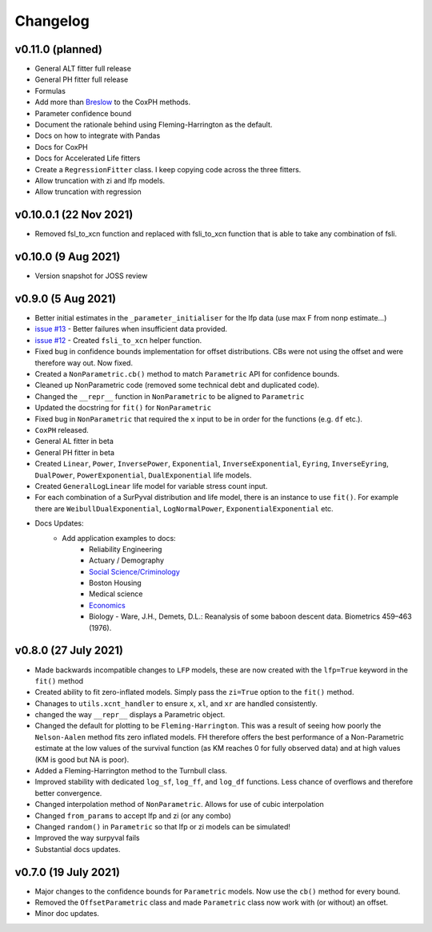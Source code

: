 Changelog
=========

v0.11.0 (planned)
-----------------

- General ALT fitter full release
- General PH fitter full release
- Formulas
- Add more than `Breslow <http://www-personal.umich.edu/~yili/lect4notes.pdf>`_ to the CoxPH methods.
- Parameter confidence bound
- Document the rationale behind using Fleming-Harrington as the default.
- Docs on how to integrate with Pandas
- Docs for CoxPH
- Docs for Accelerated Life fitters
- Create a ``RegressionFitter`` class. I keep copying code across the three fitters.
- Allow truncation with zi and lfp models.
- Allow truncation with regression

v0.10.0.1 (22 Nov 2021)
-----------------------

- Removed fsl_to_xcn function and replaced with fsli_to_xcn function that is able to take any combination of fsli.

v0.10.0 (9 Aug 2021)
--------------------

- Version snapshot for JOSS review

v0.9.0 (5 Aug 2021)
-------------------

- Better initial estimates in the ``_parameter_initialiser`` for the lfp data (use max F from nonp estimate...)
- `issue #13 <https://github.com/derrynknife/SurPyval/issues/13>`_ - Better failures when insufficient data provided.
- `issue #12 <https://github.com/derrynknife/SurPyval/issues/12>`_ - Created ``fsli_to_xcn`` helper function.
- Fixed bug in confidence bounds implementation for offset distributions. CBs were not using the offset and were therefore way out. Now fixed.
- Created a  ``NonParametric.cb()`` method to match ``Parametric`` API for confidence bounds.
- Cleaned up NonParametric code (removed some technical debt and duplicated code).
- Changed the ``__repr__`` function in ``NonParametric`` to be aligned to ``Parametric``
- Updated the docstring for ``fit()`` for ``NonParametric``
- Fixed bug in ``NonParametric`` that required the ``x`` input to be in order for the functions (e.g. ``df`` etc.).
- ``CoxPH`` released.
- General AL fitter in beta
- General PH fitter in beta
- Created ``Linear``, ``Power``, ``InversePower``, ``Exponential``, ``InverseExponential``, ``Eyring``, ``InverseEyring``, ``DualPower``, ``PowerExponential``, ``DualExponential`` life models.
- Created ``GeneralLogLinear`` life model for variable stress count input.
- For each combination of a SurPyval distribution and life model, there is an instance to use ``fit()``. For example there are ``WeibullDualExponential``, ``LogNormalPower``, ``ExponentialExponential`` etc.
- Docs Updates:
	- Add application examples to docs:
		- Reliability Engineering
		- Actuary / Demography
		- `Social Science/Criminology <https://link.springer.com/article/10.1007/s10940-021-09499-5>`_
		- Boston Housing
		- Medical science
		- `Economics <https://journals.plos.org/plosone/article?id=10.1371/journal.pone.0232615>`_
		- Biology - Ware, J.H., Demets, D.L.: Reanalysis of some baboon descent data. Biometrics 459–463 (1976).

v0.8.0 (27 July 2021)
---------------------

- Made backwards incompatible changes to ``LFP`` models, these are now created with the ``lfp=True`` keyword in the ``fit()`` method
- Created ability to fit zero-inflated models. Simply pass the ``zi=True`` option to the ``fit()`` method.
- Chanages to ``utils.xcnt_handler`` to ensure ``x``, ``xl``, and ``xr`` are handled consistently.
- changed the way ``__repr__`` displays a Parametric object.
- Changed the default for plotting to be ``Fleming-Harrington``. This was a result of seeing how poorly the ``Nelson-Aalen`` method fits zero inflated models. FH therefore offers the best performance of a Non-Parametric estimate at the low values of the survival function (as KM reaches 0 for fully observed data) and at high values (KM is good but NA is poor).
- Added a Fleming-Harrington method to the Turnbull class.
- Improved stability with dedicated ``log_sf``, ``log_ff``, and ``log_df`` functions. Less chance of overflows and therefore better convergence.
- Changed interpolation method of ``NonParametric``. Allows for use of cubic interpolation
- Changed ``from_params`` to accept lfp and zi (or any combo)
- Changed ``random()`` in ``Parametric`` so that lfp or zi models can be simulated!
- Improved the way surpyval fails
- Substantial docs updates.


v0.7.0 (19 July 2021)
---------------------

- Major changes to the confidence bounds for ``Parametric`` models. Now use the ``cb()`` method for every bound.
- Removed the ``OffsetParametric`` class and made ``Parametric`` class now work with (or without) an offset.
- Minor doc updates.